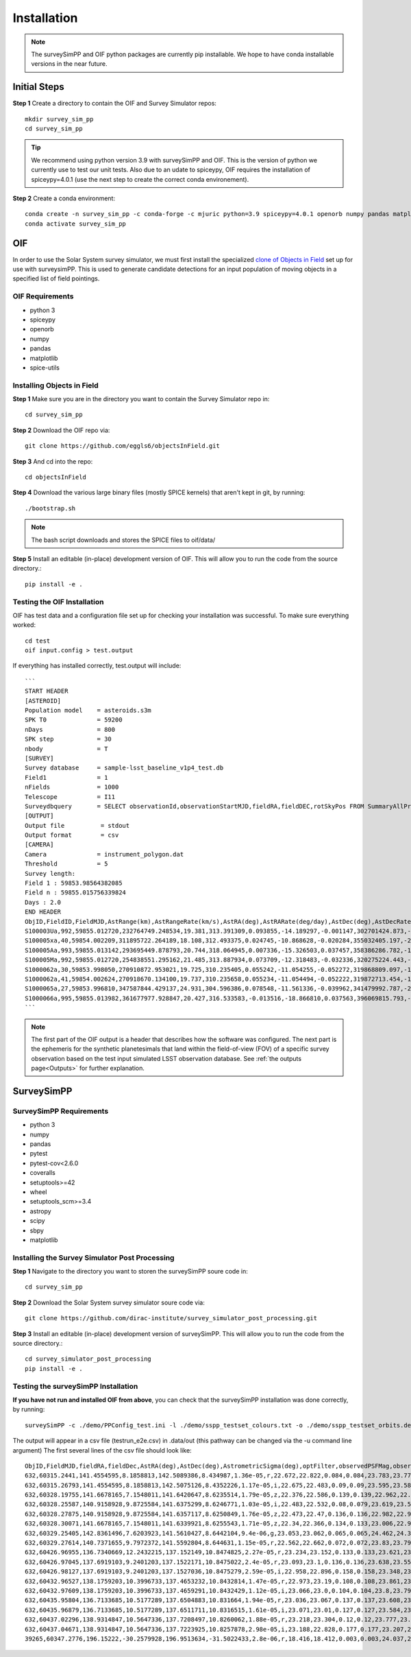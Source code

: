 Installation
=================

.. note::
   The surveySimPP and OIF python packages are currently pip installable. We hope to have conda installable versions in the near future.

Initial Steps
-----------------------
**Step 1** Create a directory to contain the OIF and Survey Simulator repos::

   mkdir survey_sim_pp
   cd survey_sim_pp

.. tip::
   We recommend using python version 3.9 with surveySimPP and OIF. This is the version of python we currently use to test our unit tests. Also due to an udate to spiceypy, OIF requires the installation of spiceypy=4.0.1 (use the next step to create the correct conda environement).

**Step 2** Create a conda environment::

   conda create -n survey_sim_pp -c conda-forge -c mjuric python=3.9 spiceypy=4.0.1 openorb numpy pandas matplotlib spice-utils pip
   conda activate survey_sim_pp

   
OIF
-----------------------
In order to use the Solar System survey simulator, we must first install the specialized 
`clone of Objects in Field <https://github.com/eggls6/objectsInField>`_ set up for use with surveysimPP. 
This is used to generate candidate detections for an input population of 
moving objects in a specified list of field pointings.

OIF Requirements
~~~~~~~~~~~~~~~~~~~
*  python 3 
*  spiceypy 
*  openorb 
*  numpy 
*  pandas 
*  matplotlib 
*  spice-utils

Installing Objects in Field
~~~~~~~~~~~~~~~~~~~~~~~~~~~~~
**Step 1** Make sure you are in the directory you want to contain the Survey Simulator repo in::

   cd survey_sim_pp
   
**Step 2** Download the OIF repo via::
    
   git clone https://github.com/eggls6/objectsInField.git
   
**Step 3** And cd into the repo::

   cd objectsInField
   
**Step 4** Download the various large binary files (mostly SPICE kernels) that aren't kept in git, by running::

   ./bootstrap.sh
   
.. note::
   The bash script downloads and stores the SPICE files to oif/data/  

**Step 5** Install an editable (in-place) development version of OIF. This will allow you to run the code from the source directory.::

   pip install -e .

Testing the OIF Installation
~~~~~~~~~~~~~~~~~~~~~~~~~~~~~~~~
OIF has test data and a configuration file set up for checking your installation was successful. To  make sure everything worked::

   cd test
   oif input.config > test.output

If everything has installed correctly, test.output will include::
   
   ```
   START HEADER
   [ASTEROID]
   Population model    = asteroids.s3m
   SPK T0              = 59200
   nDays               = 800
   SPK step            = 30
   nbody               = T
   [SURVEY]
   Survey database     = sample-lsst_baseline_v1p4_test.db
   Field1              = 1
   nFields             = 1000
   Telescope           = I11
   Surveydbquery       = SELECT observationId,observationStartMJD,fieldRA,fieldDEC,rotSkyPos FROM SummaryAllProps order by observationStartMJD
   [OUTPUT]
   Output file          = stdout
   Output format        = csv
   [CAMERA]
   Camera              = instrument_polygon.dat
   Threshold           = 5
   Survey length:
   Field 1 : 59853.98564382085
   Field n : 59855.015756339824
   Days : 2.0
   END HEADER
   ObjID,FieldID,FieldMJD,AstRange(km),AstRangeRate(km/s),AstRA(deg),AstRARate(deg/day),AstDec(deg),AstDecRate(deg/day),Ast-Sun(J2000x)(km),Ast-Sun(J2000y)(km),Ast-Sun(J2000z)(km),Ast-Sun(J2000vx)(km/s),Ast-Sun(J2000vy)(km/s),Ast-Sun(J2000vz)(km/s),Obs-Sun(J2000x)(km),Obs-Sun(J2000y)(km),Obs-Sun(J2000z)(km),Obs-Sun(J2000vx)(km/s),Obs-Sun(J2000vy)(km/s),Obs-Sun(J2000vz)(km/s),Sun-Ast-Obs(deg),V,V(H=0)
   S100003Ua,992,59855.012720,232764749.248534,19.381,313.391309,0.093855,-14.189297,-0.001147,302701424.873,-141376977.611,-47258199.518,10.938,16.381,6.838,147675817.300,22607836.793,9798564.669,-5.071,27.085,11.641,22.025168,12.229,3.789
   S100005xa,40,59854.002209,311895722.264189,18.108,312.493375,0.024745,-10.868628,-0.020284,355032405.197,-205593003.122,-50029660.233,8.437,15.234,7.005,148124584.428,20259701.559,8780700.962,-4.542,27.134,11.674,17.656392,14.416,4.726
   S100005Aa,993,59855.013142,293695449.878793,20.744,318.064945,0.007336,-15.326503,0.037457,358386286.782,-166683879.872,-67830362.667,10.529,13.637,8.301,147675632.576,22608823.379,9798988.673,-5.072,27.086,11.641,17.493547,24.184,4.524
   S100005Ma,992,59855.012720,254838551.295162,21.485,313.887934,0.073709,-12.318483,-0.032336,320275224.443,-156825113.314,-44570113.955,11.907,14.784,5.431,147675817.300,22607836.793,9798564.669,-5.071,27.085,11.641,20.397744,24.442,4.072
   S1000062a,30,59853.998050,270910872.953021,19.725,310.235405,0.055242,-11.054255,-0.052272,319868809.097,-182725429.454,-43167528.027,9.881,14.682,5.085,148126215.412,20249952.751,8776505.940,-4.535,27.125,11.674,20.257467,19.559,4.269
   S1000062a,41,59854.002624,270918670.134100,19.737,310.235658,0.055234,-11.054494,-0.052222,319872713.454,-182719627.936,-43165518.813,9.881,14.682,5.085,148124421.707,20260673.486,8781119.116,-4.543,27.135,11.674,20.258390,19.559,4.269
   S1000065a,27,59853.996810,347587844.429137,24.931,304.596386,0.078548,-11.561336,-0.039962,341479992.787,-260072351.727,-60887212.973,13.465,10.548,3.929,148126701.218,20247046.556,8775255.097,-4.533,27.122,11.674,18.177937,18.802,5.082
   S1000066a,995,59855.013982,361677977.928847,20.427,316.533583,-0.013516,-18.866810,0.037563,396069815.793,-212830311.061,-107155733.445,8.957,12.503,7.633,147675264.406,22610789.339,9799833.539,-5.073,27.088,11.640,15.593138,20.721,5.221
   ```

.. note::
   The first part of the OIF output is a header that describes how the software was configured. The next part is the ephemeris for the synthetic planetesimals that land within the field-of-view (FOV) of a specific survey observation based on the test input simulated LSST observation database. See :ref:`the outputs page<Outputs>` for further explanation.

SurveySimPP
-----------------------------

SurveySimPP Requirements
~~~~~~~~~~~~~~~~~~~~~~~~~~
*  python 3
*  numpy
*  pandas
*  pytest
*  pytest-cov<2.6.0
*  coveralls
*  setuptools>=42
*  wheel
*  setuptools_scm>=3.4
*  astropy
*  scipy
*  sbpy
*  matplotlib


Installing the Survey Simulator Post Processing 
~~~~~~~~~~~~~~~~~~~~~~~~~~~~~~~~~~~~~~~~~~~~~~~~~~~
**Step 1** Navigate to the directory you want to storen the surveySimPP soure code in::

   cd survey_sim_pp
   
**Step 2** Download the Solar System survey simulator soure code via::

   git clone https://github.com/dirac-institute/survey_simulator_post_processing.git
   
**Step 3** Install an editable (in-place) development version of surveySimPP. This will allow you to run the code from the source directory.::

   cd survey_simulator_post_processing
   pip install -e .


Testing the surveySimPP Installation
~~~~~~~~~~~~~~~~~~~~~~~~~~~~~~~~~~~~
**If you have not run and installed OIF from above**, you can check that the surveySimPP installation was done correctly, by running::

   surveySimPP -c ./demo/PPConfig_test.ini -l ./demo/sspp_testset_colours.txt -o ./demo/sspp_testset_orbits.des -p ./demo/example_oif_output.txt -u ./data/out/ -t testrun_e2e
   
The output will appear in a csv file (testrun_e2e.csv) in .data/out (this pathway can be changed via the -u command line argument)
The first several lines of the csv file should look like::

   ObjID,FieldMJD,fieldRA,fieldDec,AstRA(deg),AstDec(deg),AstrometricSigma(deg),optFilter,observedPSFMag,observedTrailedSourceMag,PhotometricSigmaPSF(mag),PhotometricSigmaTrailedSource(mag),fiveSigmaDepth,fiveSigmaDepthAtSource
   632,60315.2441,141.4554595,8.1858813,142.5089386,8.434987,1.36e-05,r,22.672,22.822,0.084,0.084,23.783,23.771
   632,60315.26793,141.4554595,8.1858813,142.5075126,8.4352226,1.17e-05,i,22.675,22.483,0.09,0.09,23.595,23.583
   632,60328.19755,141.6678165,7.1548011,141.6420647,8.6235514,1.79e-05,z,22.376,22.586,0.139,0.139,22.962,22.918
   632,60328.25587,140.9158928,9.8725584,141.6375299,8.6246771,1.03e-05,i,22.483,22.532,0.08,0.079,23.619,23.579
   632,60328.27875,140.9158928,9.8725584,141.6357117,8.6250849,1.76e-05,z,22.473,22.47,0.136,0.136,22.982,22.943
   632,60328.30071,141.6678165,7.1548011,141.6339921,8.6255543,1.71e-05,z,22.34,22.366,0.134,0.133,23.006,22.962
   632,60329.25405,142.8361496,7.6203923,141.5610427,8.6442104,9.4e-06,g,23.053,23.062,0.065,0.065,24.462,24.39
   632,60329.27614,140.7371655,9.7972372,141.5592804,8.644631,1.15e-05,r,22.562,22.662,0.072,0.072,23.83,23.794
   632,60426.96955,136.7340669,12.2432215,137.152149,10.8474825,2.27e-05,r,23.234,23.152,0.133,0.133,23.621,23.579
   632,60426.97045,137.6919103,9.2401203,137.1522171,10.8475022,2.4e-05,r,23.093,23.1,0.136,0.136,23.638,23.552
   632,60426.98127,137.6919103,9.2401203,137.1527036,10.8475279,2.59e-05,i,22.958,22.896,0.158,0.158,23.348,23.263
   632,60432.96527,138.1759203,10.3996733,137.4653232,10.8432814,1.47e-05,r,22.973,23.19,0.108,0.108,23.861,23.858
   632,60432.97609,138.1759203,10.3996733,137.4659291,10.8432429,1.12e-05,i,23.066,23.0,0.104,0.104,23.8,23.797
   632,60435.95804,136.7133685,10.5177289,137.6504883,10.831664,1.94e-05,r,23.036,23.067,0.137,0.137,23.608,23.6
   632,60435.96879,136.7133685,10.5177289,137.6511711,10.8316515,1.61e-05,i,23.071,23.01,0.127,0.127,23.584,23.576
   632,60437.02296,138.9314847,10.5647336,137.7208497,10.8260062,1.88e-05,r,23.218,23.304,0.12,0.12,23.777,23.757
   632,60437.04671,138.9314847,10.5647336,137.7223925,10.8257878,2.98e-05,i,23.188,22.828,0.177,0.177,23.207,23.187
   39265,60347.2776,196.15222,-30.2579928,196.9513634,-31.5022433,2.8e-06,r,18.416,18.412,0.003,0.003,24.037,24.0

